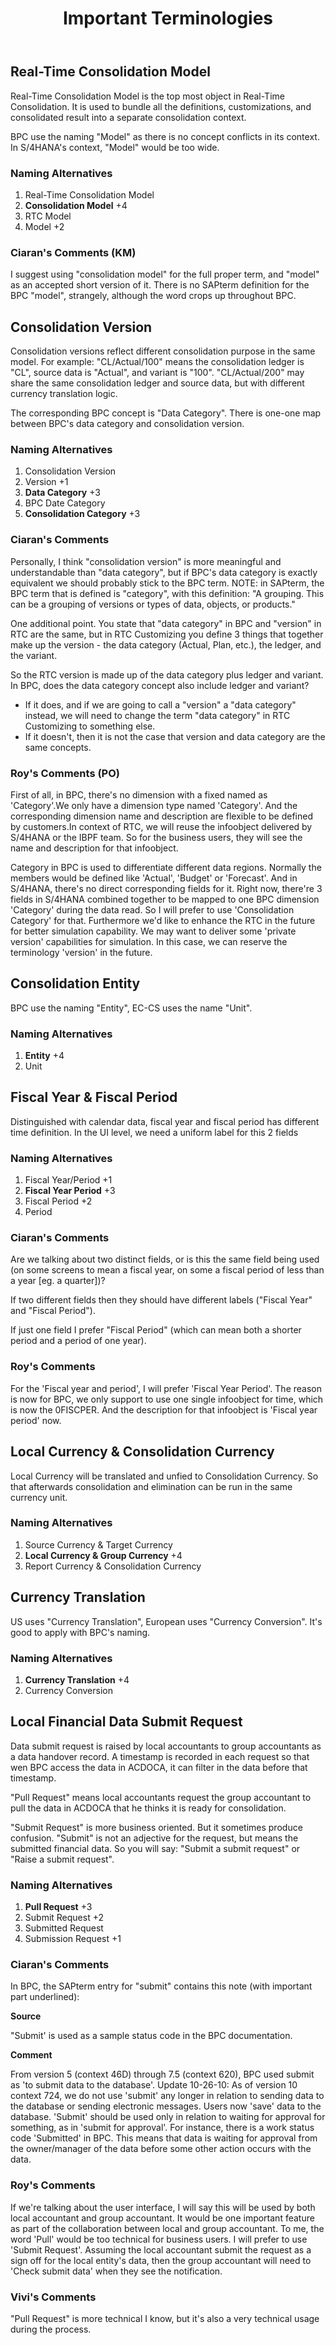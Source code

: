 #+PAGEID: 1837309638
#+VERSION: 2
#+STARTUP: align
#+OPTIONS: toc:1
#+TITLE: Important Terminologies
** Real-Time Consolidation Model
Real-Time Consolidation Model is the top most object in Real-Time Consolidation. It is used to bundle all the definitions, customizations, and consolidated result into a separate consolidation context.

BPC use the naming "Model" as there is no concept conflicts in its context. In S/4HANA's context, "Model" would be too wide. 

*** Naming Alternatives
1. Real-Time Consolidation Model
2. *Consolidation Model*   +4
3. RTC Model
4. Model   +2

*** Ciaran's Comments (KM)
I suggest using "consolidation model" for the full proper term, and "model" as an accepted short version of it. There is no SAPterm definition for the BPC "model", strangely, although the word crops up throughout BPC.

** Consolidation Version
Consolidation versions reflect different consolidation purpose in the same model.  For example: "CL/Actual/100" means the consolidation ledger is "CL", source data is "Actual", and variant is "100". "CL/Actual/200" may share the same consolidation ledger and source data, but with different currency translation logic. 

The corresponding BPC concept is "Data Category". There is one-one map between BPC's data category and consolidation version. 

*** Naming Alternatives
1. Consolidation Version
2. Version          +1
3. *Data Category*    +3
4. BPC Date Category
5. *Consolidation Category*   +3

*** Ciaran's Comments
Personally, I think "consolidation version" is more meaningful and understandable than "data category", but if  BPC's data category is exactly equivalent we should probably stick to the BPC term. 
NOTE: in SAPterm, the BPC term that is defined is "category", with this definition: "A grouping. This can be a grouping of versions or types of data, objects, or products."

One additional point. You state that "data category" in BPC and "version" in RTC are the same, but in RTC Customizing you define 3 things that together make up the version - the data category (Actual, Plan, etc.), the ledger, and the variant.

So the RTC version is made up of the data category plus ledger and variant. In BPC, does the data category concept also include ledger and variant?
- If it does, and if we are going to call a "version" a "data category" instead, we will need to change the term "data category" in RTC Customizing to something else.
- If it doesn't, then it is not the case that version and data category are the same concepts.

*** Roy's Comments (PO)
First of all, in BPC, there's no dimension with a fixed named as 'Category'.We only have a dimension type named 'Category'. And the corresponding dimension name and description are flexible to be defined by customers.In context of RTC, we will reuse the infoobject delivered by S/4HANA or the IBPF team. So for the business users, they will see the name and description for that infoobject.

Category in BPC is used to differentiate different data regions. Normally the members would be defined like 'Actual', 'Budget' or 'Forecast'. And in S/4HANA, there's no direct corresponding fields for it. Right now, there're 3 fields in S/4HANA combined together to be mapped to one BPC dimension 'Category' during the data read. So I will prefer to use 'Consolidation Category' for that. Furthermore we'd like to enhance the RTC in the future for better simulation capability. We may want to deliver some 'private version' capabilities for simulation. In this case, we can reserve the terminology 'version' in the future.

** Consolidation Entity
BPC use the naming "Entity",  EC-CS uses the name "Unit". 

*** Naming Alternatives
1. *Entity*    +4
2. Unit

** Fiscal Year & Fiscal Period
Distinguished with calendar data, fiscal year and fiscal period has different time definition. In the UI level, we need a uniform label for  this 2 fields

*** Naming Alternatives
1. Fiscal Year/Period    +1
2. *Fiscal Year Period*    +3
3. Fiscal Period  +2
4. Period

*** Ciaran's Comments
Are we talking about two distinct fields, or is this the same field being used (on some screens to mean a fiscal year, on some a fiscal period of less than a year [eg. a quarter])?

If two different fields then they should have different labels ("Fiscal Year" and "Fiscal Period").

If just one field I prefer "Fiscal Period" (which can mean both a shorter period and a period of one year).

*** Roy's Comments
For the 'Fiscal year and period', I will prefer 'Fiscal Year Period'. The reason is now for BPC, we only support to use one single infoobject for time, which is now the 0FISCPER. And the description for that infoobject is 'Fiscal year period' now.

** Local Currency & Consolidation Currency
Local Currency will be translated and unfied to Consolidation Currency. So that afterwards consolidation and elimination can be run in the same currency unit. 

*** Naming Alternatives
1. Source Currency & Target Currency
2. *Local Currency & Group Currency*     +4
3. Report Currency & Consolidation Currency

** Currency Translation
US uses "Currency Translation", European uses "Currency Conversion".  It's good to apply with BPC's naming.
 
*** Naming Alternatives
1. *Currency Translation*      +4
2. Currency Conversion

** Local Financial Data Submit Request
Data submit request is raised by local accountants to group accountants as a data handover record. A timestamp is recorded in each request so that wen BPC access the data in ACDOCA, it can filter in the data before that timestamp. 

"Pull Request" means local accountants request the  group accountant to pull the data in ACDOCA that he thinks it is ready for consolidation. 

"Submit Request" is more business oriented. But it sometimes produce confusion. "Submit" is not an adjective for the request, but  means the submitted financial data. So you will say: "Submit a submit request" or "Raise a submit request". 
 
*** Naming Alternatives
1. *Pull Request*   +3
2. Submit Request    +2
3. Submitted Request
4. Submission Request   +1

*** Ciaran's Comments
In BPC, the SAPterm entry for "submit" contains this note (with important part underlined):

*Source*

"Submit' is used as a sample status code in the BPC documentation.

*Comment*

From version 5 (context 46D) through 7.5 (context 620), BPC used submit as 'to submit data to the database'.
Update 10-26-10: As of version 10 context 724, we do not use 'submit' any longer in relation to sending data to the database or sending electronic messages. Users now 'save' data to the database.
'Submit' should be used only in relation to waiting for approval for something, as in 'submit for approval'. For instance, there is a work status code 'Submitted' in BPC. This means that data is waiting for approval from the owner/manager of the data before some other action occurs with the data.

*** Roy's Comments
If we're talking about the user interface, I will say this will be used by both local accountant and group accountant. It would be one important feature as part of the collaboration between local and group accountant. To me, the word 'Pull' would be too technical for business users. I will prefer to use 'Submit Request'. Assuming the local accountant submit the request as a sign off for the local entity's data, then the group accountant will need to 'Check submit data' when they see the notification.

*** Vivi's Comments
"Pull Request" is more technical I know, but it's also a very technical usage  during the process.
